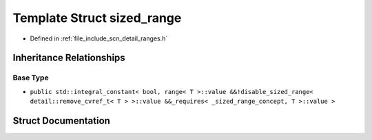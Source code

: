 .. _exhale_struct_structscn_1_1detail_1_1ranges_1_1sized__range:

Template Struct sized_range
===========================

- Defined in :ref:`file_include_scn_detail_ranges.h`


Inheritance Relationships
-------------------------

Base Type
*********

- ``public std::integral_constant< bool, range< T >::value &&!disable_sized_range< detail::remove_cvref_t< T > >::value &&_requires< _sized_range_concept, T >::value >``


Struct Documentation
--------------------


.. doxygenstruct:: scn::detail::ranges::sized_range
   :members:
   :protected-members:
   :undoc-members: